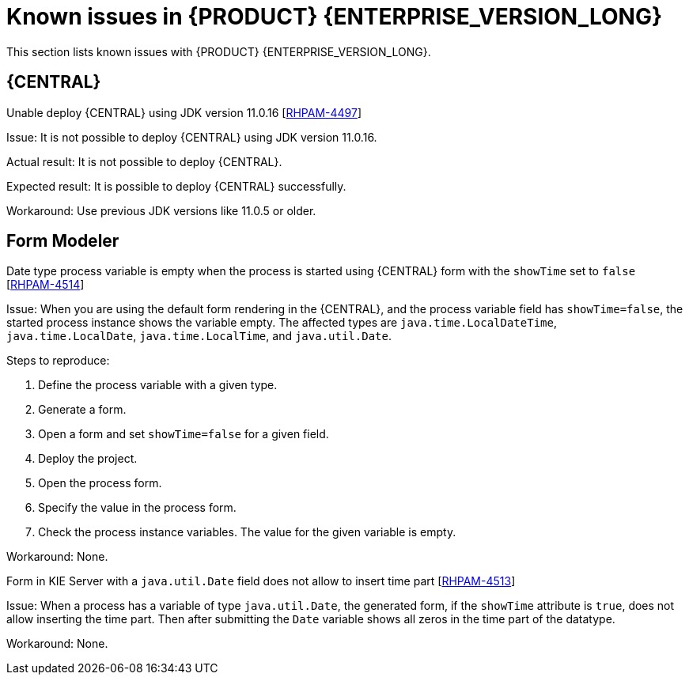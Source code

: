 [id='rn-7.13.1-known-issues-ref']
= Known issues in {PRODUCT} {ENTERPRISE_VERSION_LONG}

This section lists known issues with {PRODUCT} {ENTERPRISE_VERSION_LONG}.

== {CENTRAL}

.Unable deploy {CENTRAL} using JDK version 11.0.16 [https://issues.redhat.com/browse/RHPAM-4497[RHPAM-4497]]

Issue: It is not possible to deploy {CENTRAL} using JDK version 11.0.16.

Actual result: It is not possible to deploy {CENTRAL}.

Expected result: It is possible to deploy {CENTRAL} successfully.

Workaround: Use previous JDK versions like 11.0.5 or older.

== Form Modeler

.Date type process variable is empty when the process is started using {CENTRAL} form with the `showTime` set to `false` [https://issues.redhat.com/browse/RHPAM-4514[RHPAM-4514]]

Issue: When you are using the default form rendering in the {CENTRAL}, and the process variable field has `showTime=false`, the started process instance shows the variable empty. The affected types are `java.time.LocalDateTime`, `java.time.LocalDate`, `java.time.LocalTime`, and `java.util.Date`.

Steps to reproduce:

. Define the process variable with a given type.
. Generate a form.
. Open a form and set `showTime=false` for a given field.
. Deploy the project.
. Open the process form.
. Specify the value in the process form.
. Check the process instance variables. The value for the given variable is empty.

Workaround: None.

.Form in KIE Server with a `java.util.Date` field does not allow to insert time part [https://issues.redhat.com/browse/RHPAM-4513[RHPAM-4513]]

Issue: When a process has a variable of type `java.util.Date`, the generated form, if the `showTime` attribute is `true`, does not allow inserting the time part. Then after submitting the `Date` variable shows all zeros in the time part of the datatype.

Workaround: None.

ifdef::PAM[]

== Process Designer

.Bpmn2 files in XML editor have *Properties* panel that contains a data from other processes [https://issues.redhat.com/browse/RHPAM-4468[RHPAM-4468]]

Issue: If there are open two processes, one in the XML editor (legacy process with bpmn2 extension) and the one Stunner-based process, the properties in the *Properties* panel, as well as the diagram in the *Explore Diagram* from the Stunner process are shown in XML editor of the other process. The XML editor should not have any *Properties* or Diagram panel.

Steps to reproduce:

. Open any stunner process.
. Do not close the process.
. Open the legacy `legacy.bpmn2` process in the XML editor and open the *Properties* panel.

Actual result: The *Properties* and *Explore diagram* from a stunner process are shown in the XML editor's panel.

Expected result: No *Properties* and *Explore diagram* panels are present in the XML editor.

Workaround: None.

.Custom data object in the multiple variables causes an error in a case project [https://issues.redhat.com/browse/RHPAM-4422[RHPAM-4422]]

Issue: The custom data object in the multiple variables causes an error in a case project. You receive an UI exception with the following error:

[source]
====
Uncaught exception: Exception caught: Duplicate value: CustomDataObject [com.myspace.caseproject] Caused by: Duplicate value: CustomDataObject [com.myspace.caseproject]
====

Steps to reproduce:

. Create a case definition in a case project.
. Create a custom data object in the same project.
. Add a `procVar` process variable and `caseVar` case file variable with the same `CustomDataObject` type.
. Save the changes.
. Create a multiple instance node or a *Data Object* on the canvas.
. In the multiple instance node, set *MI Collection input/output* and try to change the *Data Input/Output* type. In the *Data Object* on canvas, try to change the data type.

Actual result:

* On Chrome browser: It is not possible to set the type with the first click. The custom type is chosen.
* On Firefox browser: An unexpected error occurs.

Expected result: It is possible to set the type properly. No errors occur.

Workaround: None.

endif::[]
